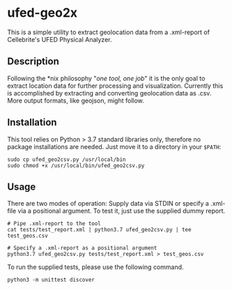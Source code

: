 * ufed-geo2x

This is a simple utility to extract geolocation data from a .xml-report of Cellebrite's UFED Physical Analyzer.

** Description
Following the *nix philosophy "/one tool, one job/" it is the only goal to extract location data for further processing and
visualization. Currently this is accomplished by extracting and converting geolocation data as .csv. More output formats,
like geojson, might follow.

** Installation
This tool relies on Python > 3.7 standard libraries only, therefore no package installations are needed.
Just move it to a directory in your ~$PATH~:

#+BEGIN_SRC
sudo cp ufed_geo2csv.py /usr/local/bin
sudo chmod +x /usr/local/bin/ufed_geo2csv.py
#+END_SRC

** Usage
There are two modes of operation: Supply data via STDIN or specify a .xml-file via a positional argument. To test it,
just use the supplied dummy report.

#+BEGIN_SRC
# Pipe .xml-report to the tool
cat tests/test_report.xml | python3.7 ufed_geo2csv.py | tee test_geos.csv

# Specify a .xml-report as a positional argument
python3.7 ufed_geo2csv.py tests/test_report.xml > test_geos.csv
#+END_SRC

To run the supplied tests, please use the following command.
#+BEGIN_SRC
python3 -m unittest discover
#+END_SRC
